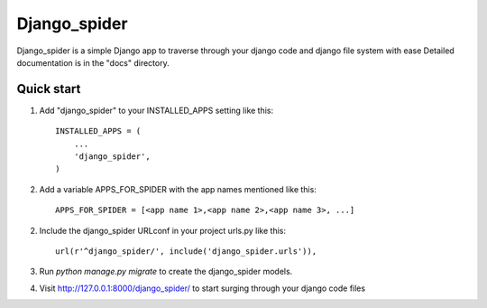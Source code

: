 ================
Django_spider
================

Django_spider is a simple Django app to traverse through your
django code and django file system with ease
Detailed documentation is in the "docs" directory.

Quick start
-----------

1. Add "django_spider" to your INSTALLED_APPS setting like this::

    INSTALLED_APPS = (
        ...
        'django_spider',
    )

2. Add a variable APPS_FOR_SPIDER  with the app names mentioned like this::
	
    APPS_FOR_SPIDER = [<app name 1>,<app name 2>,<app name 3>, ...]

2. Include the django_spider URLconf in your project urls.py like this::

    url(r'^django_spider/', include('django_spider.urls')),

3. Run `python manage.py migrate` to create the django_spider models.

4. Visit http://127.0.0.1:8000/django_spider/ to start surging through your django code files
